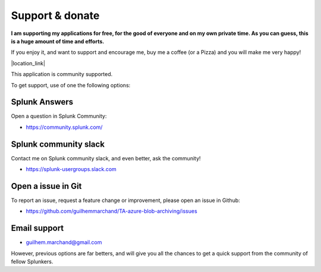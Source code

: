 Support & donate
################

**I am supporting my applications for free, for the good of everyone and on my own private time. As you can guess, this is a huge amount of time and efforts.**

If you enjoy it, and want to support and encourage me, buy me a coffee (or a Pizza) and you will make me very happy!

|location_link|

.. |location_link| raw:: html

    <script type="text/javascript" src="https://cdnjs.buymeacoffee.com/1.0.0/button.prod.min.js" data-name="bmc-button" data-slug="guilhemmarchand" data-color="#5F7FFF" data-emoji="🍕"  data-font="Cookie" data-text="Buy me a pizza" data-outline-color="#000000" data-font-color="#ffffff" data-coffee-color="#FFDD00" ></script>

This application is community supported.

To get support, use of one the following options:

Splunk Answers
==============

Open a question in Splunk Community:

- https://community.splunk.com/

Splunk community slack
======================

Contact me on Splunk community slack, and even better, ask the community!

- https://splunk-usergroups.slack.com

Open a issue in Git
===================

To report an issue, request a feature change or improvement, please open an issue in Github:

- https://github.com/guilhemmarchand/TA-azure-blob-archiving/issues

Email support
=============

* guilhem.marchand@gmail.com

However, previous options are far betters, and will give you all the chances to get a quick support from the community of fellow Splunkers.
